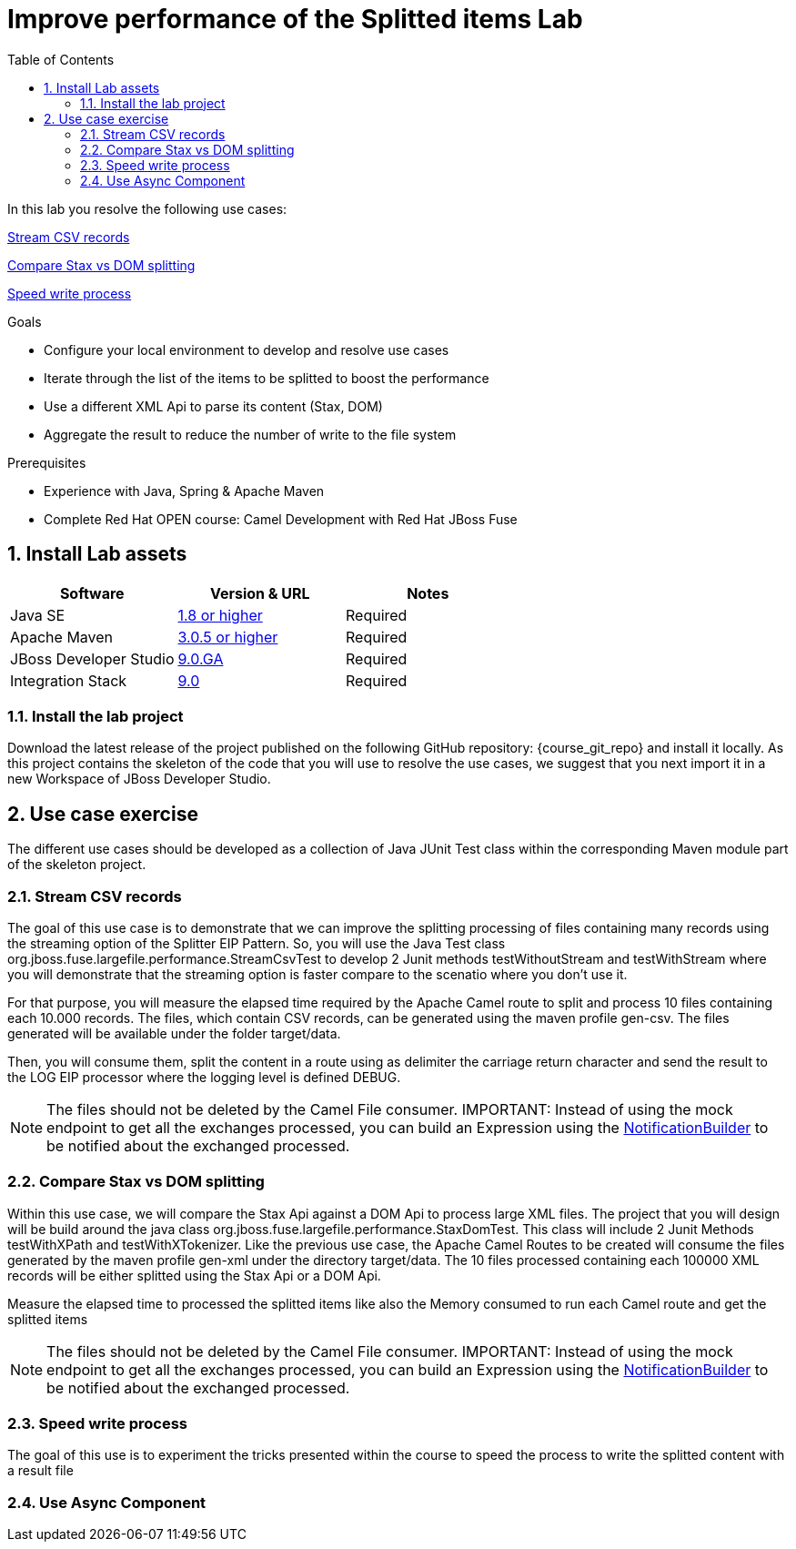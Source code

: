 :noaudio:
:toc2:

= Improve performance of the Splitted items Lab

In this lab you resolve the following use cases:

<<usecase1>>

<<usecase2>>

<<usecase3>>

.Goals
* Configure your local environment to develop and resolve use cases
* Iterate through the list of the items to be splitted to boost the performance
* Use a different XML Api to parse its content (Stax, DOM)
* Aggregate the result to reduce the number of write to the file system

.Prerequisites
* Experience with Java, Spring & Apache Maven
* Complete Red Hat OPEN course: Camel Development with Red Hat JBoss Fuse

:numbered:
== Install Lab assets

|===
| Software | Version & URL | Notes |

| Java SE | http://www.oracle.com/technetwork/java/javase/downloads/index.html[1.8 or higher] | Required |
| Apache Maven | http://maven.apache.org[3.0.5 or higher] | Required |
| JBoss Developer Studio | http://www.jboss.org/products/devstudio/overview/[9.0.GA] | Required |
| Integration Stack | https://devstudio.jboss.com/9.0/stable/updates/[9.0] | Required |
|===

=== Install the lab project

Download the latest release of the project published on the following GitHub repository: {course_git_repo} and install it locally. As this project contains the skeleton of the code
that you will use to resolve the use cases, we suggest that you next import it in a new Workspace of JBoss Developer Studio.

== Use case exercise

The different use cases should be developed as a collection of Java JUnit Test class within the corresponding Maven module part of the skeleton project.

[[usecase1]]
=== Stream CSV records

The goal of this use case is to demonstrate that we can improve the splitting processing of files containing many records using the streaming option of the Splitter EIP Pattern.
So, you will use the Java Test class +org.jboss.fuse.largefile.performance.StreamCsvTest+ to develop 2 Junit methods +testWithoutStream+ and +testWithStream+ where you will demonstrate
that the streaming option is faster compare to the scenatio where you don't use it.

For that purpose, you will measure the elapsed time required by the Apache Camel route to split and process 10 files containing each 10.000 records. The files, which contain
CSV records, can be generated using the maven profile +gen-csv+. The files generated will be available under the folder +target/data+.

Then, you will consume them, split the content in a route using as delimiter the carriage return character and send the result to the LOG EIP processor where the logging level is defined DEBUG.

NOTE: The files should not be deleted by the Camel File consumer.
IMPORTANT: Instead of using the mock endpoint to get all the exchanges processed, you can build an Expression using the http://camel.apache.org/notifybuilder.html[NotificationBuilder] to be notified about the exchanged processed.

[[usecase2]]
=== Compare Stax vs DOM splitting

Within this use case, we will compare the Stax Api against a DOM Api to process large XML files. The project that you will design will be build around the java class +org.jboss.fuse.largefile.performance.StaxDomTest+.
This class will include 2 Junit Methods +testWithXPath+ and +testWithXTokenizer+. Like the previous use case, the Apache Camel Routes to be created will consume the files generated by the maven profile +gen-xml+
under the directory +target/data+. The 10 files processed containing each 100000 XML records will be either splitted using the Stax Api or a DOM Api.

Measure the elapsed time to processed the splitted items like also the Memory consumed to run each Camel route and get the splitted items

NOTE: The files should not be deleted by the Camel File consumer.
IMPORTANT: Instead of using the mock endpoint to get all the exchanges processed, you can build an Expression using the http://camel.apache.org/notifybuilder.html[NotificationBuilder] to be notified about the exchanged processed.

[[usecase3]]
=== Speed write process

The goal of this use is to experiment the tricks presented within the course to speed the process to write the splitted content with a result file


[[usecase4]]
=== Use Async Component


ifdef::showScript[]


endif::showScript[]
